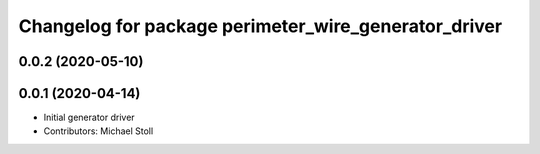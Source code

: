 ^^^^^^^^^^^^^^^^^^^^^^^^^^^^^^^^^^^^^^^^^^^^^^^^^^^^^
Changelog for package perimeter_wire_generator_driver
^^^^^^^^^^^^^^^^^^^^^^^^^^^^^^^^^^^^^^^^^^^^^^^^^^^^^

0.0.2 (2020-05-10)
------------------

0.0.1 (2020-04-14)
------------------
* Initial generator driver
* Contributors: Michael Stoll
